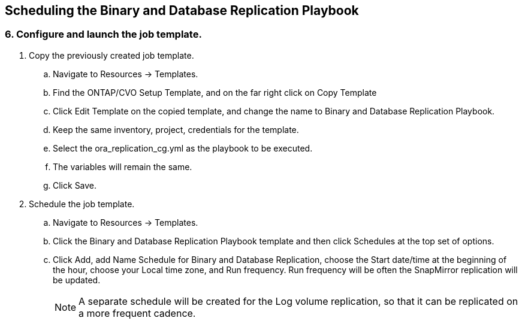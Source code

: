 
:hardbreaks:
:nofooter:
:icons: font
:linkattrs:
:imagesdir: ./../media/

== Scheduling the Binary and Database Replication Playbook

=== 6. Configure and launch the job template.

. Copy the previously created job template.
.. Navigate to Resources → Templates.
.. Find the ONTAP/CVO Setup Template, and on the far right click on Copy Template
.. Click Edit Template on the copied template, and change the name to Binary and Database Replication Playbook.
.. Keep the same inventory, project, credentials for the template.
.. Select the ora_replication_cg.yml as the playbook to be executed.
.. The variables will remain the same.
.. Click Save.
. Schedule the job template.
.. Navigate to Resources → Templates.
.. Click the Binary and Database Replication Playbook template and then click Schedules at the top set of options.
.. Click Add, add Name Schedule for Binary and Database Replication, choose the Start date/time at the beginning of the hour, choose your Local time zone, and Run frequency. Run frequency will be often the SnapMirror replication will be updated.
+
NOTE: A separate schedule will be created for the Log volume replication, so that it can be replicated on a more frequent cadence.
